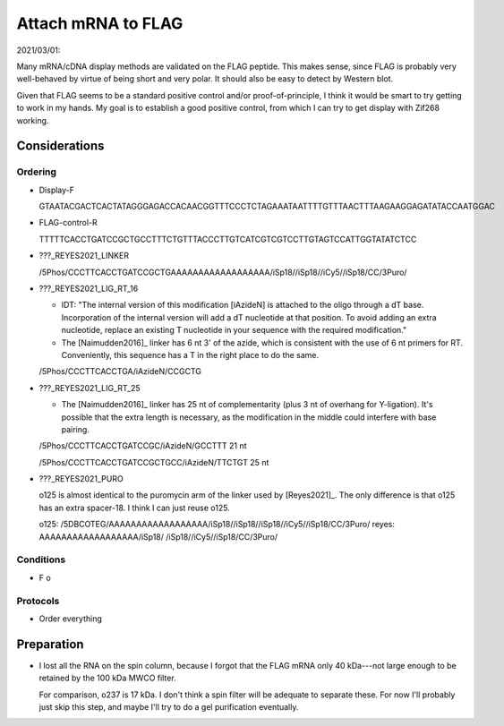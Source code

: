 *******************
Attach mRNA to FLAG
*******************

2021/03/01:

Many mRNA/cDNA display methods are validated on the FLAG peptide.  This makes 
sense, since FLAG is probably very well-behaved by virtue of being short and 
very polar.  It should also be easy to detect by Western blot.

Given that FLAG seems to be a standard positive control and/or 
proof-of-principle, I think it would be smart to try getting to work in my 
hands.  My goal is to establish a good positive control, from which I can try 
to get display with Zif268 working.

Considerations
==============

Ordering
--------

- Display-F

  GTAATACGACTCACTATAGGGAGACCACAACGGTTTCCCTCTAGAAATAATTTTGTTTAACTTTAAGAAGGAGATATACCAATGGAC

- FLAG-control-R

  TTTTTCACCTGATCCGCTGCCTTTCTGTTTACCCTTGTCATCGTCGTCCTTGTAGTCCATTGGTATATCTCC 

- ???_REYES2021_LINKER

  /5Phos/CCCTTCACCTGATCCGCTGAAAAAAAAAAAAAAAAAA/iSp18//iSp18//iCy5//iSp18/CC/3Puro/

- ???_REYES2021_LIG_RT_16

  - IDT: "The internal version of this modification [iAzideN] is attached to 
    the oligo through a dT base. Incorporation of the internal version will add 
    a dT nucleotide at that position. To avoid adding an extra nucleotide, 
    replace an existing T nucleotide in your sequence with the required 
    modification."

  - The [Naimudden2016]_ linker has 6 nt 3' of the azide, which is consistent 
    with the use of 6 nt primers for RT.  Conveniently, this sequence has a T 
    in the right place to do the same.

  /5Phos/CCCTTCACCTGA/iAzideN/CCGCTG

- ???_REYES2021_LIG_RT_25

  - The [Naimudden2016]_ linker has 25 nt of complementarity (plus 3 nt of 
    overhang for Y-ligation).  It's possible that the extra length is 
    necessary, as the modification in the middle could interfere with base 
    pairing.

  /5Phos/CCCTTCACCTGATCCGC/iAzideN/GCCTTT
  21 nt

  /5Phos/CCCTTCACCTGATCCGCTGCC/iAzideN/TTCTGT
  25 nt

- ???_REYES2021_PURO

  o125 is almost identical to the puromycin arm of the linker used by 
  [Reyes2021]_.  The only difference is that o125 has an extra spacer-18.  I 
  think I can just reuse o125.

  o125:   /5DBCOTEG/AAAAAAAAAAAAAAAAAA/iSp18//iSp18//iSp18//iCy5//iSp18/CC/3Puro/
  reyes:            AAAAAAAAAAAAAAAAAA/iSp18/       /iSp18//iCy5//iSp18/CC/3Puro/


Conditions
----------
- F
  o

Protocols
---------
- Order everything

Preparation
===========
.. protocol:: 20210408_make_mrna_gel.txt

- I lost all the RNA on the spin column, because I forgot that the FLAG mRNA 
  only 40 kDa---not large enough to be retained by the 100 kDa MWCO filter.  

  For comparison, o237 is 17 kDa.  I don't think a spin filter will be adequate 
  to separate these.  For now I'll probably just skip this step, and maybe I'll 
  try to do a gel purification eventually.

